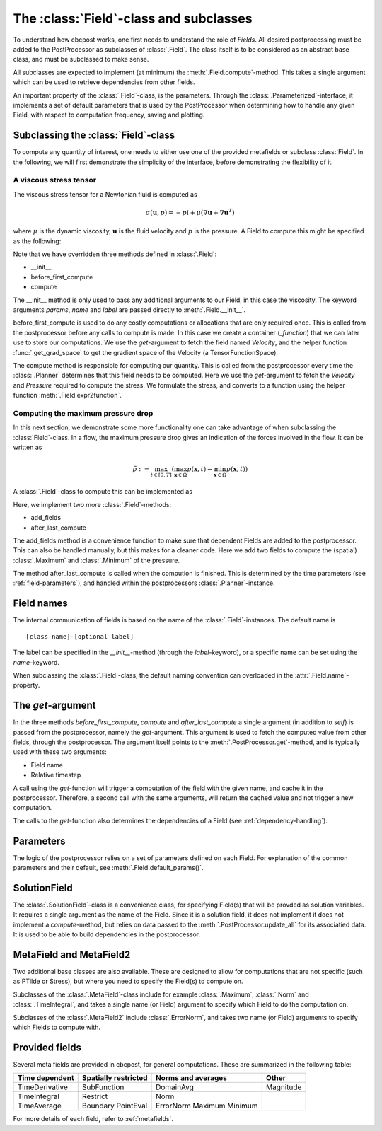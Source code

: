 The :class:`Field`-class and subclasses
---------------------------------------------
To understand how cbcpost works, one first needs to understand the role of *Fields*. All desired postprocessing must be added to the PostProcessor as subclasses of :class:`.Field`. The class itself is to be considered as an abstract base class, and must be subclassed to make sense.

All subclasses are expected to implement (at minimum) the :meth:`.Field.compute`-method. This takes a single argument which can be used to retrieve dependencies from other fields.

An important property of the :class:`.Field`-class, is the parameters. Through the :class:`.Parameterized`-interface, it implements a set of default parameters that is used by the PostProcessor when determining how to handle any given Field, with respect to computation frequency, saving and plotting.


Subclassing the :class:`Field`-class
````````````````````````````````````````````````````

To compute any quantity of interest, one needs to either use one of the provided metafields or subclass :class:`Field`. In the following, we will first demonstrate the simplicity of the interface, before demonstrating the flexibility of it.

.. _stress-tensor:

A viscous stress tensor
^^^^^^^^^^^^^^^^^^^^^^^^^^^^^^^^^

The viscous stress tensor for a Newtonian fluid is computed as

.. math::

    \sigma(\mathbf{u}, p) = -p\mathbb{I}+\mu(\nabla \mathbf{u}+\nabla \mathbf{u}^T)

where :math:`\mu` is the dynamic viscosity, :math:`\mathbf{u}` is the fluid velocity and :math:`p` is the pressure. A Field to compute this might be specified as the following:

.. code-block:: python
    :linenos:

    from dolfin import *
    from cbcpost import Field
    from cbcpost.spacepool import get_grad_space
    class Stress(Field):
        def __init__(self, mu, params=None, name="default", label=None):
            Field.__init__(self, params, name, label)
            self.mu = mu

        def before_first_compute(self, get):
            u = get("Velocity")

            # Create Function container on space of velocity gradient
            V = get_grad_space(u)
            self._function = Function(V, name=self.name)

        def compute(self, get):
            u = get("Velocity")
            p = get("Pressure")
            mu = self.mu

            expr = - p*Identity(u.cell().d) + mu*(grad(u)+grad(u)^T)

            return self.expr2function(expr, self._function)


Note that we have overridden three methods defined in :class:`.Field`:

- __init__
- before_first_compute
- compute

The __init__ method is only used to pass any additional arguments to our Field, in this case the viscosity. The keyword arguments *params*, *name* and *label* are passed directly to :meth:`.Field.__init__`.

before_first_compute is used to do any costly computations or allocations that are only required once. This is called from the postprocessor before any calls to compute is made. In this case we create a container (*_function*) that we can later use to store our computations. We use the *get*-argument to fetch the field named *Velocity*, and the helper function :func:`.get_grad_space` to get the gradient space of the Velocity (a TensorFunctionSpace).

The compute method is responsible for computing our quantity. This is called from the postprocessor every time the :class:`.Planner` determines that this field needs to be computed. Here we use the *get*-argument to fetch the *Velocity* and *Pressure* required to compute the stress. We formulate the stress, and converts to a function using the helper function :meth:`.Field.expr2function`.


Computing the maximum pressure drop
^^^^^^^^^^^^^^^^^^^^^^^^^^^^^^^^^^^^^^^^^^^^^^^^^^^^^^^^^^^^^^^^^^
In this next section, we demonstrate some more functionality one can take advantage of when subclassing the :class:`Field`-class. In a flow, the maximum pressure drop gives an indication of the forces involved in the flow. It can be written as

.. math::

    \tilde{p} := \max_{t \in [ 0,T ]} ( \max_{\mathbf{x} \in \Omega} p(\mathbf{x}, t) - \min_{\mathbf{x} \in \Omega} p(\mathbf{x}, t) )


A :class:`.Field`-class to compute this can be implemented as

.. code-block:: python
    :linenos:

    from dolfin import *
    from cbcpost import Field
    from cbcpost.spacepool import get_grad_space
    class PTilde(Field):
        def add_fields(self):
            return [ Maximum("Pressure"), Minimum("Pressure") ]

        def before_first_compute(self, get):
            self._ptilde = 0.0
            self._tmax = 0.0

        def compute(self, get):
            pmax = get("Maximum_Pressure")
            pmin = get("Minimum_Pressure")
            t = get("t")

            if pmax-pmin > self._ptilde:
                self._ptilde = pmax-pmin
                self._tmax = t

            return None

        def after_last_compute(self, get):
            return (self._ptilde, self._tmax)

Here, we implement two more :class:`.Field`-methods:

- add_fields
- after_last_compute

The add_fields method is a convenience function to make sure that dependent Fields are added to the postprocessor. This can also be handled manually, but this makes for a cleaner code. Here we add two fields to compute the (spatial) :class:`.Maximum` and :class:`.Minimum` of the pressure.

The method after_last_compute is called when the compution is finished. This is determined by the time parameters (see :ref:`field-parameters`), and handled within the postprocessors :class:`.Planner`-instance.


Field names
````````````````````
The internal communication of fields is based on the name of the :class:`.Field`-instances. The default name is ::

    [class name]-[optional label]

The label can be specified in the *__init__*-method (through the *label*-keyword), or a specific name can be set using the *name*-keyword.

When subclassing the :class:`.Field`-class, the default naming convention can overloaded in the :attr:`.Field.name`-property.

The *get*-argument
````````````````````````````````````
In the three methods *before_first_compute*, *compute* and *after_last_compute* a single argument (in addition to *self*) is passed from the postprocessor, namely the *get*-argument. This argument is used to fetch the computed value from other fields, through the postprocessor. The argument itself points to the :meth:`.PostProcessor.get`-method, and is typically used with these two arguments:

- Field name
- Relative timestep

A call using the *get*-function will trigger a computation of the field with the given name, and cache it in the postprocessor. Therefore, a second call with the same arguments, will return the cached value and not trigger a new computation.

The calls to the *get*-function also determines the dependencies of a Field (see :ref:`dependency-handling`).




.. _field-parameters:

Parameters
````````````````````````````````````
The logic of the postprocessor relies on a set of parameters defined on each Field. For explanation of the common parameters and their default, see :meth:`.Field.default_params()`.


SolutionField
``````````````
The :class:`.SolutionField`-class is a convenience class, for specifying Field(s) that will be provded as solution variables. It requires a single argument as the name of the Field. Since it is a solution field, it does not implement it does not implement a *compute*-method, but relies on data passed to the :meth:`.PostProcessor.update_all` for its associatied data. It is used to be able to build dependencies in the postprocessor.


MetaField and MetaField2
``````````````````````````
Two additional base classes are also available. These are designed to allow for computations that are not specific (such as PTilde or Stress), but where you need to specify the Field(s) to compute on.

Subclasses of the :class:`.MetaField`-class include for example :class:`.Maximum`, :class:`.Norm` and :class:`.TimeIntegral`, and takes a single name (or Field) argument to specify which Field to do the computation on.

Subclasses of the :class:`.MetaField2` include :class:`.ErrorNorm`, and takes two name (or Field) arguments to specify which Fields to compute with.

Provided fields
`````````````````
Several meta fields are provided in cbcpost, for general computations. These are summarized in the following table:

=====================     ==========================      =======================    =================
**Time dependent**        **Spatially restricted**        **Norms and averages**     **Other**
---------------------     --------------------------      -----------------------    -----------------
TimeDerivative            SubFunction                     DomainAvg                  Magnitude
TimeIntegral              Restrict                        Norm
TimeAverage               Boundary                        ErrorNorm
                          PointEval                       Maximum
                                                          Minimum
=====================     ==========================      =======================    =================


For more details of each field, refer to :ref:`metafields`.

